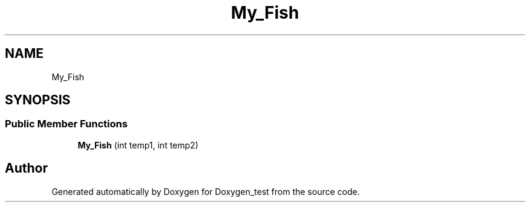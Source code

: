 .TH "My_Fish" 3 "Mon Oct 8 2018" "Doxygen_test" \" -*- nroff -*-
.ad l
.nh
.SH NAME
My_Fish
.SH SYNOPSIS
.br
.PP
.SS "Public Member Functions"

.in +1c
.ti -1c
.RI "\fBMy_Fish\fP (int temp1, int temp2)"
.br
.in -1c

.SH "Author"
.PP 
Generated automatically by Doxygen for Doxygen_test from the source code\&.
